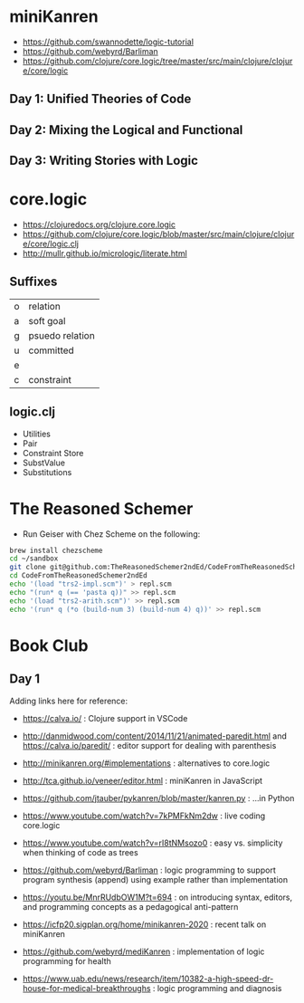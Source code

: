 * miniKanren

- https://github.com/swannodette/logic-tutorial
- https://github.com/webyrd/Barliman
- https://github.com/clojure/core.logic/tree/master/src/main/clojure/clojure/core/logic

** Day 1: Unified Theories of Code

** Day 2: Mixing the Logical and Functional

** Day 3: Writing Stories with Logic

* core.logic

- https://clojuredocs.org/clojure.core.logic
- https://github.com/clojure/core.logic/blob/master/src/main/clojure/clojure/core/logic.clj
- http://mullr.github.io/micrologic/literate.html

** Suffixes

| o | relation        |
| a | soft goal       |
| g | psuedo relation |
| u | committed       |
| e |                 |
| c | constraint      |

** logic.clj

- Utilities
- Pair
- Constraint Store
- SubstValue
- Substitutions

* The Reasoned Schemer

- Run Geiser with Chez Scheme on the following:

#+begin_src sh
brew install chezscheme
cd ~/sandbox
git clone git@github.com:TheReasonedSchemer2ndEd/CodeFromTheReasonedSchemer2ndEd.git
cd CodeFromTheReasonedSchemer2ndEd
echo '(load "trs2-impl.scm")' > repl.scm
echo "(run* q (== 'pasta q))" >> repl.scm
echo '(load "trs2-arith.scm")' >> repl.scm
echo '(run* q (*o (build-num 3) (build-num 4) q))' >> repl.scm
#+end_src

#+RESULTS:
* Book Club

** Day 1

Adding links here for reference:

- https://calva.io/ : Clojure support in VSCode

- http://danmidwood.com/content/2014/11/21/animated-paredit.html and https://calva.io/paredit/ : editor support for dealing with parenthesis

- http://minikanren.org/#implementations : alternatives to core.logic

- http://tca.github.io/veneer/editor.html : miniKanren in JavaScript

- https://github.com/jtauber/pykanren/blob/master/kanren.py : ...in Python

- https://www.youtube.com/watch?v=7kPMFkNm2dw : live coding core.logic

- https://www.youtube.com/watch?v=rI8tNMsozo0 : easy vs. simplicity when thinking of code as trees

- https://github.com/webyrd/Barliman : logic programming to support program synthesis (append) using example rather than implementation

- https://youtu.be/MnrRUdbOW1M?t=694 : on introducing syntax, editors, and programming concepts as a pedagogical anti-pattern

- https://icfp20.sigplan.org/home/minikanren-2020 : recent talk on miniKanren

- https://github.com/webyrd/mediKanren : implementation of logic programming for health

- https://www.uab.edu/news/research/item/10382-a-high-speed-dr-house-for-medical-breakthroughs : logic programming and diagnosis
